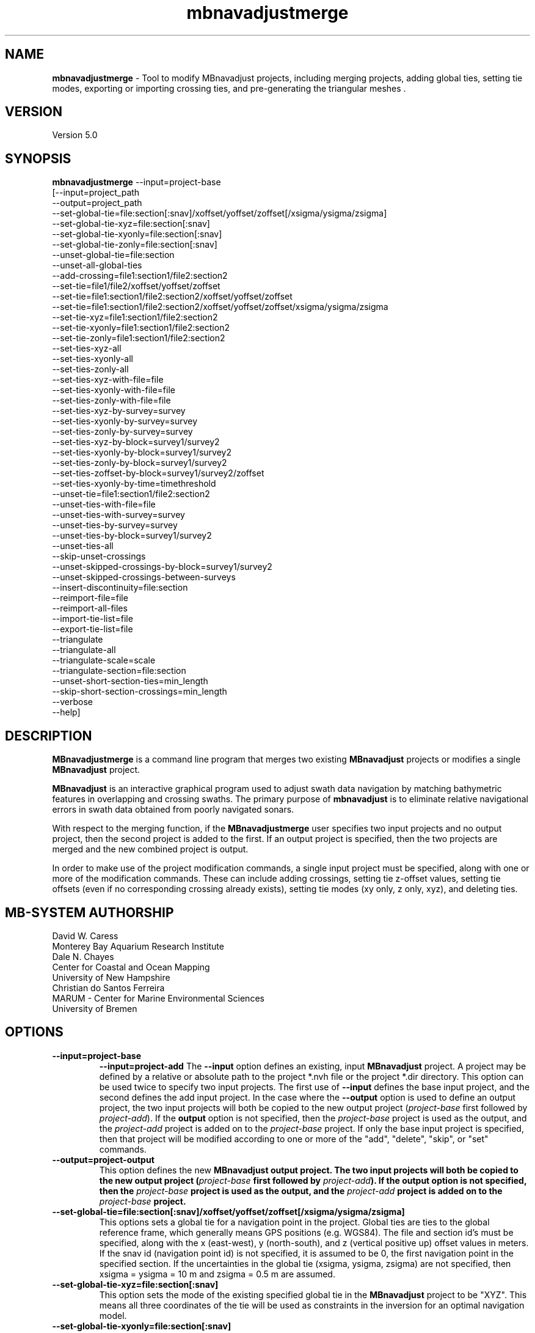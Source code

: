 .TH mbnavadjustmerge 1 "30 September 2019" "MB-System 5.0" "MB-System 5.0"
.SH NAME
\fBmbnavadjustmerge\fP \- Tool to modify MBnavadjust projects,
including merging projects, adding global ties, setting tie modes, exporting
or importing crossing ties, and pre-generating the triangular meshes .

.SH VERSION
Version 5.0

.SH SYNOPSIS
\fBmbnavadjustmerge\fP --input=project-base
.br
[--input=project_path
.br
--output=project_path
.br
--set-global-tie=file:section[:snav]/xoffset/yoffset/zoffset[/xsigma/ysigma/zsigma]
.br
--set-global-tie-xyz=file:section[:snav]
.br
--set-global-tie-xyonly=file:section[:snav]
.br
--set-global-tie-zonly=file:section[:snav]
.br
--unset-global-tie=file:section
.br
--unset-all-global-ties
.br
--add-crossing=file1:section1/file2:section2
.br
--set-tie=file1/file2/xoffset/yoffset/zoffset
.br
--set-tie=file1:section1/file2:section2/xoffset/yoffset/zoffset
.br
--set-tie=file1:section1/file2:section2/xoffset/yoffset/zoffset/xsigma/ysigma/zsigma
.br
--set-tie-xyz=file1:section1/file2:section2
.br
--set-tie-xyonly=file1:section1/file2:section2
.br
--set-tie-zonly=file1:section1/file2:section2
.br
--set-ties-xyz-all
.br
--set-ties-xyonly-all
.br
--set-ties-zonly-all
.br
--set-ties-xyz-with-file=file
.br
--set-ties-xyonly-with-file=file
.br
--set-ties-zonly-with-file=file
.br
--set-ties-xyz-by-survey=survey
.br
--set-ties-xyonly-by-survey=survey
.br
--set-ties-zonly-by-survey=survey
.br
--set-ties-xyz-by-block=survey1/survey2
.br
--set-ties-xyonly-by-block=survey1/survey2
.br
--set-ties-zonly-by-block=survey1/survey2
.br
--set-ties-zoffset-by-block=survey1/survey2/zoffset
.br
--set-ties-xyonly-by-time=timethreshold
.br
--unset-tie=file1:section1/file2:section2
.br
--unset-ties-with-file=file
.br
--unset-ties-with-survey=survey
.br
--unset-ties-by-survey=survey
.br
--unset-ties-by-block=survey1/survey2
.br
--unset-ties-all
.br
--skip-unset-crossings
.br
--unset-skipped-crossings-by-block=survey1/survey2
.br
--unset-skipped-crossings-between-surveys
.br
--insert-discontinuity=file:section
.br
--reimport-file=file
.br
--reimport-all-files
.br
--import-tie-list=file
.br
--export-tie-list=file
.br
--triangulate
.br
--triangulate-all
.br
--triangulate-scale=scale
.br
--triangulate-section=file:section
.br
--unset-short-section-ties=min_length
.br
--skip-short-section-crossings=min_length
.br
--verbose
.br
--help]

.SH DESCRIPTION
\fBMBnavadjustmerge\fP is a command line program that merges two
existing \fBMBnavadjust\fP projects or modifies a single
\fBMBnavadjust\fP project.

\fBMBnavadjust\fP is an interactive graphical program used to
adjust swath data navigation by matching bathymetric features
in overlapping and crossing swaths. The primary purpose of
\fBmbnavadjust\fP is to eliminate relative navigational errors in swath
data obtained from poorly navigated sonars.

With respect to the merging function, if the \fBMBnavadjustmerge\fP
user specifies two input projects and no output project, then the
second project is added to the first. If an output project is specified, then the
two projects are merged and the new combined project is output.

In order to make use of the project modification commands, a
single input project must be specified, along with one or more
of the modification commands. These can include adding crossings,
setting tie z-offset values, setting tie offsets (even if no
corresponding crossing already exists), setting tie modes
(xy only, z only, xyz), and deleting ties.

.SH MB-SYSTEM AUTHORSHIP
David W. Caress
.br
 Monterey Bay Aquarium Research Institute
.br
Dale N. Chayes
.br
 Center for Coastal and Ocean Mapping
.br
 University of New Hampshire
.br
Christian do Santos Ferreira
.br
 MARUM - Center for Marine Environmental Sciences
.br
 University of Bremen

.SH OPTIONS
.TP
.B \--input=project-base
.B \--input=project-add
The \fB--input\fP option defines an existing, input \fBMBnavadjust\fP
project. A project may be defined by a relative or absolute path
to the project *.nvh file or the project *.dir directory. This option
can be used twice to specify two input projects. The first
use of \fB--input\fP defines the base input project, and the second
defines the add input project. In the case where the \fB--output\fP
option is used to define an output project, the two input projects
will both be copied to the new output project (\fIproject-base\fP
first followed by \fIproject-add\fP). If the \fBoutput\fP option is
not specified, then the \fIproject-base\fP project is used as the
output, and the \fIproject-add\fP project is added on to the
\fIproject-base\fP project. If only the base input project is
specified, then that project will be modified according to one or
more of the "add", "delete", "skip", or "set" commands.
.TP
.B \--output=project-output
This option defines the new \fBMBnavadjust output project. The two
input projects will both be copied to the new output project
(\fIproject-base\fP first followed by \fIproject-add\fP).
If the \fBoutput\fP option is
not specified, then the \fIproject-base\fP project is used as the
output, and the \fIproject-add\fP project is added on to the
\fIproject-base\fP project.
.TP
.B \--set-global-tie=file:section[:snav]/xoffset/yoffset/zoffset[/xsigma/ysigma/zsigma]
This options sets a global tie for a navigation point in the project. Global ties are
ties to the global reference frame, which generally means GPS positions (e.g. WGS84).
The file and section id's must be specified, along with the x (east-west), y (north-south),
and z (vertical positive up) offset values in meters. If the snav id (navigation point id)
is not specified, it is assumed to be 0, the first navigation point in the
specified section. If the uncertainties in the global tie (xsigma, ysigma, zsigma)
are not specified, then xsigma = ysigma = 10 m and zsigma = 0.5 m are assumed.
.TP
.B \--set-global-tie-xyz=file:section[:snav]
This option sets the mode of the existing specified global tie in the
\fBMBnavadjust\fP project to be "XYZ". This means all three
coordinates of the tie will be used as constraints in the inversion
for an optimal navigation model.
.TP
.B \--set-global-tie-xyonly=file:section[:snav]
This option sets the mode of the existing specified global tie in the
\fBMBnavadjust\fP project to be "XY". This means only the horizontal
coordinates of the tie will be used as constraints in the inversion
for an optimal navigation model.
.TP
.B \--set-global-tie-zonly=file:section[:snav]
This option sets the mode of the existing specified global tie in the
\fBMBnavadjust\fP project to be "Z". This means only the vertical
coordinate of the tie will be used as a constraint in the inversion
for an optimal navigation model.
.TP
.B \--unset-global-tie=file:section
This option unsets (deletes) the specified global tie in the
\fBMBnavadjust\fP project.
.TP
.B \--add-crossing=file1:section1/file2:section2
This option adds the specified crossing to the \fBMBnavadjust\fP project.
.TP
.B \--set-tie=file1:section1/file2:section2/xoffset/yoffset/zoffset[/xsigma/ysigma/zsigma]
This option adds the specified tie to the \fBMBnavadjust\fP project.
If the corresponding crossing does not already exist, it will be
created. If the uncertainties in the tie (xsigma, ysigma, zsigma)
are not specified, then xsigma = ysigma = 10 m and zsigma = 0.5 m are assumed.
.TP
.B \--set-tie-xyz=file1:section1/file2:section2
This option sets the mode of the existing specified tie in the
\fBMBnavadjust\fP project to be "XYZ". This means all three
coordinates of the tie will be used as constraints in the inversion
for an optimal navigation model.
.TP
.B \--set-tie-xyonly=file1:section1/file2:section2
This option sets the mode of the existing specified tie in the
\fBMBnavadjust\fP project to be "XY". This means only the horizontal
coordinates of the tie will be used as constraints in the inversion
for an optimal navigation model.
.TP
.B \--set-tie-zonly=file1:section1/file2:section2
This option sets the mode of the existing specified tie in the
\fBMBnavadjust\fP project to be "Z". This means only the vertical
coordinate of the tie will be used as a constraint in the inversion
for an optimal navigation model.
.TP
.B \--unset-tie=file1:section1/file2:section2
This option unsets (deletes) the specified tie in the
\fBMBnavadjust\fP project.
.TP
.B \--set-ties-xyz-all
This option sets the mode of all ties in the \fBMBnavadjust\fP project to be "XYZ". This means all three
coordinates of these ties will be used as constraints in the inversion
for an optimal navigation model.
.TP
.B \--set-ties-xyonly-all
This option sets the mode of all ties in the \fBMBnavadjust\fP project to be "XY". This means only the horizontal
coordinates of these ties will be used as constraints in the inversion
for an optimal navigation model.
.TP
.B \--set-ties-zonly-all
This option sets the mode of all ties in the \fBMBnavadjust\fP project to be "Z". This means only the vertical
coordinate of these ties will be used as constraints in the inversion
for an optimal navigation model.
.TP
.B \--set-ties-xyz-with-file=file
This option sets the mode of all ties involved with the specified
file in the \fBMBnavadjust\fP project to be "XYZ". This means all three
coordinates of these ties will be used as constraints in the inversion
for an optimal navigation model.
.TP
.B \--set-ties-xyonly-with-file=file
This option sets the mode of all ties involved with the specified
file in the \fBMBnavadjust\fP project to be "XY". This means only the horizontal
coordinates of these ties will be used as constraints in the inversion
for an optimal navigation model.
.TP
.B \--set-ties-zonly-with-file=file
This option sets the mode of all ties involved with the specified
file in the \fBMBnavadjust\fP project to be "Z". This means only the vertical
coordinate of these ties will be used as constraints in the inversion
for an optimal navigation model.
.TP
.B \--set-ties-xyz-with-survey=survey
This option sets the mode of all ties involved with the specified
survey in the \fBMBnavadjust\fP project to be "XYZ". This means all three
coordinates of these ties will be used as constraints in the inversion
for an optimal navigation model.
.TP
.B \--set-ties-xyonly-with-survey=survey
This option sets the mode of all ties involved with the specified
survey in the \fBMBnavadjust\fP project to be "XY". This means only the horizontal
coordinates of these ties will be used as constraints in the inversion
for an optimal navigation model.
.TP
.B \--set-ties-zonly-with-survey=survey
This option sets the mode of all ties involved with the specified
survey in the \fBMBnavadjust\fP project to be "Z". This means only the vertical
coordinate of these ties will be used as constraints in the inversion
for an optimal navigation model.
.TP
.B \--set-ties-xyz-by-survey=survey
This option sets the mode of all ties between two sections in the specified
survey in the \fBMBnavadjust\fP project to be "XYZ". This means all three
coordinates of these ties will be used as constraints in the inversion
for an optimal navigation model.
.TP
.B \--set-ties-xyonly-by-survey=survey
This option sets the mode of all ties between two sections in the specified
survey in the \fBMBnavadjust\fP project to be "XY". This means only the horizontal
coordinates of these ties will be used as constraints in the inversion
for an optimal navigation model.
.TP
.B \--set-ties-zonly-by-survey=survey
This option sets the mode of all ties between two sections in the specified
survey in the \fBMBnavadjust\fP project to be "Z". This means only the vertical
coordinate of these ties will be used as constraints in the inversion
for an optimal navigation model.
.TP
.B \--set-ties-xyz-by-block=survey1/survey2
This option sets the mode of all ties between sections of the specified
two surveys in the \fBMBnavadjust\fP project to be "XYZ". This means all three
coordinates of these ties will be used as constraints in the inversion
for an optimal navigation model.
.TP
.B \--set-ties-xyonly-by-block=survey1/survey2
This option sets the mode of all ties between sections in the specified
two surveys in the \fBMBnavadjust\fP project to be "XY". This means only the horizontal
coordinates of these ties will be used as constraints in the inversion
for an optimal navigation model.
.TP
.B \--set-ties-zonly-by-block=survey1/survey2
This option sets the mode of all ties between sections in the specified
two surveys in the \fBMBnavadjust\fP project to be "Z". This means only the vertical
coordinate of these ties will be used as constraints in the inversion
for an optimal navigation model.
.TP
.B \--set-ties-zoffset-by-block=survey1/survey2/zoffset
This option resets the zoffset value of all ties between sections in the specified
two surveys.
.TP
.B \--set-ties-xyonly-by-time=dt
This option sets the mode of all ties with nav points separated in time by dt or
larger in the \fBMBnavadjust\fP project to be "XY". This means only the horizontal
coordinates of these ties will be used as constraints in the inversion
for an optimal navigation model.
.TP
.B \--unset-ties-with-file=file
This option unsets (deletes) all ties involved with the specified
file in the \fBMBnavadjust\fP project.
.TP
.B \--unset-ties-with-survey=survey
This option unsets (deletes) all ties involved with the specified
survey in the \fBMBnavadjust\fP project.
.TP
.B \--unset-ties-by-survey=survey
This option unsets (deletes) all ties between two sections in the specified
survey in the \fBMBnavadjust\fP project.
.TP
.B \--unset-ties-by-block=survey1/survey2
This option unsets (deletes) all ties between sections of the specified
two surveys in the \fBMBnavadjust\fP project.
.TP
.B \--unset-ties-all
This option unsets (deletes) all ties in the \fBMBnavadjust\fP project. The
command \--unset-all-ties is also accepted.
.TP
.B \--skip-unset-crossings
This option sets all unset crossings in the input projects to be
skipped. This does not apply to any new crossings between the two
merged projects.
.TP
.B \--unset-skipped-crossings-by-block=survey1/survey2
This option sets all skipped crossings in the specified
two surveys to be unset.
.TP
.B \--unset-skipped-crossings-between-surveys
This option sets all skipped crossings between different surveys in the input
projects to be unset. This does not apply to any new crossings between the two
merged projects.
.TP
.B \--insert-discontinuity=file:section
This option inserts a navigation discontinuity immediately after the specified
file and section.
.TP
.B \--import-tie-list=filename
Import a listing of navigation ties that has been exported from a different
\fBmbnavadjust\fP project using the \fB--export-tie-list\fP
command.
.TP
.B \--export-tie-list=filename
Output the current navigation ties as a text file that can be imported into
a different \fBmbnavadjust\fP project using the \fB--import-tie-list\fP
command. The ties that are output reflect all modifications specified by other
commands.
.TP
.B \--triangulate
This command causes \fBmbnavadjustmerge\fP to pre-generate triangular meshes
used by \fBmbnavadjust\fP for contouring each section as part of the graphical
analysis of crossings. These meshes are stored within the project
directory as a *.tri file in parallel with each *.mb71 section file. Any section
triangle mesh files that already exist are not recreated. The region including
each section is divided into a grid with a cell size determined by the \fIscale\fP
value set by the \fB\--triangulate-scale\fP option; the triangle vertices
are selected as the least deep (shoalest) soundings within each grid cell.
.TP
.B \--triangulate-all
This command causes \fBmbnavadjustmerge\fP to pre-generate triangular meshes
used by \fBmbnavadjust\fP for contouring each section as part of the graphical
analysis of crossings. All section triangle mesh files are created; any pre-existing
triangle files are overwritten.
.TP
.B \--triangulate-scale=scale
This option sets the scale (size) of the triangles generated by the \fB\--triangulate\fP
or \fB\--triangulate-all\fP commands. By default, the scale is calculated as 1/100 of the
width or height (whichever is longer) of the region covered by the section.
.TP
.B \--triangulate-section=file:section
This command causes \fBmbnavadjustmerge\fP to pre-generate the triangular mesh
for the specified section.
.TP
.B \--unset-short-section-ties=min_length
This option unsets (deletes) all ties for which one or both data sections have a
navigation track length less than \fImin_length\fP.
.TP
.B \--skip-short-section-crossings=min_length
This option sets all crossings for which one or both data sections have a
navigation track length less than \fImin_length\fP to "skipped" mode. Any ties
associated with these crossings are deleted.
.TP
.B \--verbose
This option increases the verbosity of \fBMBnavadjustmerge\fP, which
means that more information than by default is output to the stderr stream of the
shell.
.TP
.B \--help
This option causes \fBMBnavadjustmerge\P to output a list of the
possible command line options, and then exit.

.SH EXAMPLES
Suppose you have two AUV survey missions, 20140515m1 and 10140515m2, that overlap
slightly. If you have used \fBMBnavadjust\fP to adjust the navigation of the
two missions separately, you can use \fBMBnavadjustmerge\fP to merge the two
\fBMBnavadjust\fP projects into a single new project without losing any of the
ties made between overlapping sections in the existing projects. If the two
existing projects are named "Navadjust20140515m1" and "Navadjust20140515m2",
respectively, then there exist project files with a ".nvh" suffix and project
directories with a ".dir" suffix. To create a new \fBMBnavadjust\fP project
combining the two existing projects, the following will suffice:
.br
    mbnavadjustmerge --input=Navadjust20140515m1.nvh \
                      --input=Navadjust20140515m2.nvh \
                      --output=Navadjust20140515All.nvh

The new project Navadjust20140515All can be opened and analyzed further using
\fBMBnavadjust\fP. When opening the new project, the user should first solve
for a comprehensive navigation adjustment model by selecting the <Action->Invert Navigation>
menu item, and then find the crossings between the two previously separate missions
by selecting the <Action->Check For New Crossings> menu item.

If the \fB--skip-unset-crossings\fP option is added to the above command, then
all unset crossings in the two input projects will be set to "skipped" mode in
the output project.

.SH SEE ALSO
\fBmbsystem\fP(1), \fBmbio\fP(1), \fBmbprocess\fP(1),
\fBmbnavadjust\fP(1), \fBmbset\fP(1)

.SH BUGS
It started out simple and bulletproof, but now it's too complicated to be bulletproof. It's probably nerfgunproof, though.
Good luck.
